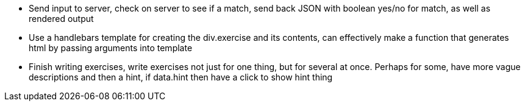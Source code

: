 * Send input to server, check on server to see if a match, send back JSON with boolean yes/no for match, as well as rendered output
* Use a handlebars template for creating the div.exercise and its contents, can effectively make a function that generates html by passing arguments into template
* Finish writing exercises, write exercises not just for one thing, but for several at once. Perhaps for some, have more vague descriptions and then a hint, if data.hint then have a click to show hint thing
